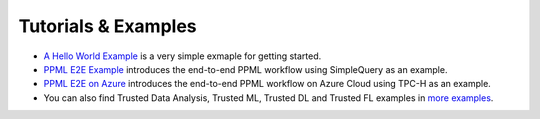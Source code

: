 Tutorials & Examples
=====================================

* `A Hello World Example <../Overview/quicktour.html>`__ is a very simple exmaple for getting started.

* `PPML E2E Example <../QuickStart/end-to-end.html>`__ introduces the end-to-end PPML workflow using SimpleQuery as an example.

* `PPML E2E on Azure <../Overview/azure_ppml.html>`__ introduces the end-to-end PPML workflow on Azure Cloud using TPC-H as an example.

* You can also find Trusted Data Analysis, Trusted ML, Trusted DL and Trusted FL examples in `more examples <https://github.com/intel-analytics/BigDL/tree/main/ppml/docs/examples.md>`__.
